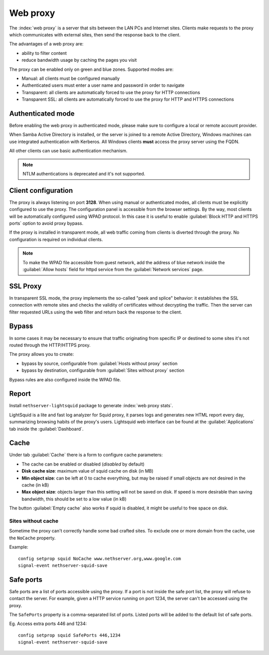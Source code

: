 .. _proxy-section:

=========
Web proxy
=========


The :index:`web proxy` is a server that sits between the LAN PCs and Internet sites.
Clients make requests to the proxy which communicates with external sites, 
then send the response back to the client.

The advantages of a web proxy are:

* ability to filter content
* reduce bandwidth usage by caching the pages you visit


The proxy can be enabled only on green and blue zones.
Supported modes are:

* Manual: all clients must be configured manually
* Authenticated users must enter a user name and password in order to navigate
* Transparent: all clients are automatically forced to use the proxy for HTTP connections
* Transparent SSL: all clients are automatically forced to use the proxy for HTTP and HTTPS connections

Authenticated mode
==================

Before enabling the web proxy in authenticated mode,
please make sure to configure a local or remote account provider.

When Samba Active Directory is installed, or the server is joined to a remote
Active Directory, Windows machines can use integrated authentication with Kerberos.
All Windows clients **must** access the proxy server using the FQDN.

All other clients can use basic authentication mechanism.

.. note:: NTLM authentications is deprecated and it's not supported.

Client configuration
====================

The proxy is always listening on port **3128**. When using manual or authenticated modes,
all clients must be explicitly configured to use the proxy.
The configuration panel is accessible from the browser settings.
By the way, most clients will be automatically configured using WPAD protocol.
In this case it is useful to enable :guilabel:`Block HTTP and HTTPS ports` option to avoid proxy bypass.

If the proxy is installed in transparent mode, all web traffic coming from clients is diverted
through the proxy. No configuration is required on individual clients.

.. note:: To make the WPAD file accessible from guest network, add the address of blue network
   inside the :guilabel:`Allow hosts` field for httpd service from the :guilabel:`Network services` page.
 
.. _proxy_ssl-section:

SSL Proxy
=========

In transparent SSL mode, the proxy implements the so-called "peek and splice" behavior: 
it establishes the SSL connection with remote sites and
checks the validity of certificates without decrypting the traffic.
Then the server can filter requested URLs using the web filter and return back the response to the client.

Bypass
======

In some cases it may be necessary to ensure that traffic originating
from specific IP or destined to some sites it's not routed through the HTTP/HTTPS proxy.

The proxy allows you to create:

* bypass by source, configurable from :guilabel:`Hosts without proxy` section
* bypass by destination, configurable from :guilabel:`Sites without proxy` section

Bypass rules are also configured inside the WPAD file.

Report
======

Install ``nethserver-lightsquid`` package to generate :index:`web proxy stats`.

LightSquid is a lite and fast log analyzer for Squid proxy, it parses logs and generates new HTML report every day, summarizing browsing habits of the proxy's users.
Lightsquid web interface can be found at the :guilabel:`Applications` tab inside the :guilabel:`Dashboard`.

Cache
=====

Under tab :guilabel:`Cache` there is a form to configure cache parameters:

* The cache can be enabled or disabled (*disabled* by default)
* **Disk cache size**: maximum value of squid cache on disk (in MB)
* **Min object size**: can be left at 0 to cache everything, but may be raised if small objects are not desired in the cache (in kB)
* **Max object size**: objects larger than this setting will not be saved on disk. If speed is more desirable than saving bandwidth, this should be set to a low value (in kB)

The button :guilabel:`Empty cache` also works if squid is disabled, it might be useful to free space on disk.

Sites without cache
-------------------

Sometime the proxy can't correctly handle some bad crafted sites.
To exclude one or more domain from the cache, use the ``NoCache`` property.

Example: ::

  config setprop squid NoCache www.nethserver.org,www.google.com
  signal-event nethserver-squid-save

Safe ports
==========

Safe ports are a list of ports accessible using the proxy.
If a port is not inside the safe port list, the proxy will refuse to contact the server.
For example, given a HTTP service running on port 1234, the server can't be accessed using the proxy.

The ``SafePorts`` property is a comma-separated list of ports.
Listed ports will be added to the default list of safe ports.

Eg. Access extra ports 446 and 1234: ::

  config setprop squid SafePorts 446,1234
  signal-event nethserver-squid-save


